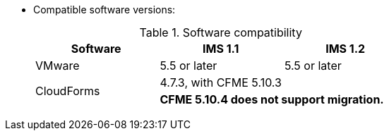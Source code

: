 // Module included in the following assemblies:
//
// assembly_Preparing_the_1_2_target_environment.adoc
[id="ref_Software_compatibility_matrix_{context}"]
* Compatible software versions:
+
.Software compatibility
[cols="1,1,1", options="header"]
|===
|Software |IMS 1.1 |IMS 1.2
|VMware |5.5 or later |5.5 or later
ifdef::rhv[]
|Red Hat Virtualization |4.2.8 |4.3.4 or later
endif::rhv[]
.2+|CloudForms |4.7.3, with CFME 5.10.3 |
ifdef::rhv[]
4.7.4, with CFME 5.10.5
endif::rhv[]
ifdef::osp[]
4.7.4, with CFME 5.10.3
endif::osp[]

2+|*CFME 5.10.4 does not support migration.*
ifdef::rhv[]
You can use CFME 5.10.4 to manage the Red Hat Virtualization environment. Only the migration functionality is affected.
endif::rhv[]

ifdef::osp[]
|Red Hat OpenStack Platform |13 or 14 |13 or 14
|RHOSP V2V Image for Red Hat OpenStack Director |14.0.2 |14.0.3
endif::osp[]
|===
